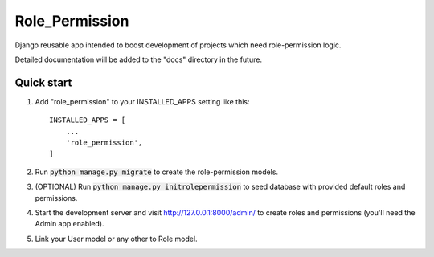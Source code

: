 =====
Role_Permission
=====

Django reusable app intended to boost development of projects 
which need role-permission logic. 

Detailed documentation will be added to the "docs" directory in the future.

Quick start
-----------

1. Add "role_permission" to your INSTALLED_APPS setting like this::

    INSTALLED_APPS = [
        ...
        'role_permission',
    ]

2. Run :code:`python manage.py migrate` to create the role-permission models.

3. (OPTIONAL) Run :code:`python manage.py initrolepermission` to seed database with provided 
   default roles and permissions.

4. Start the development server and visit http://127.0.0.1:8000/admin/
   to create roles and permissions (you'll need the Admin app enabled).

5. Link your User model or any other to Role model.